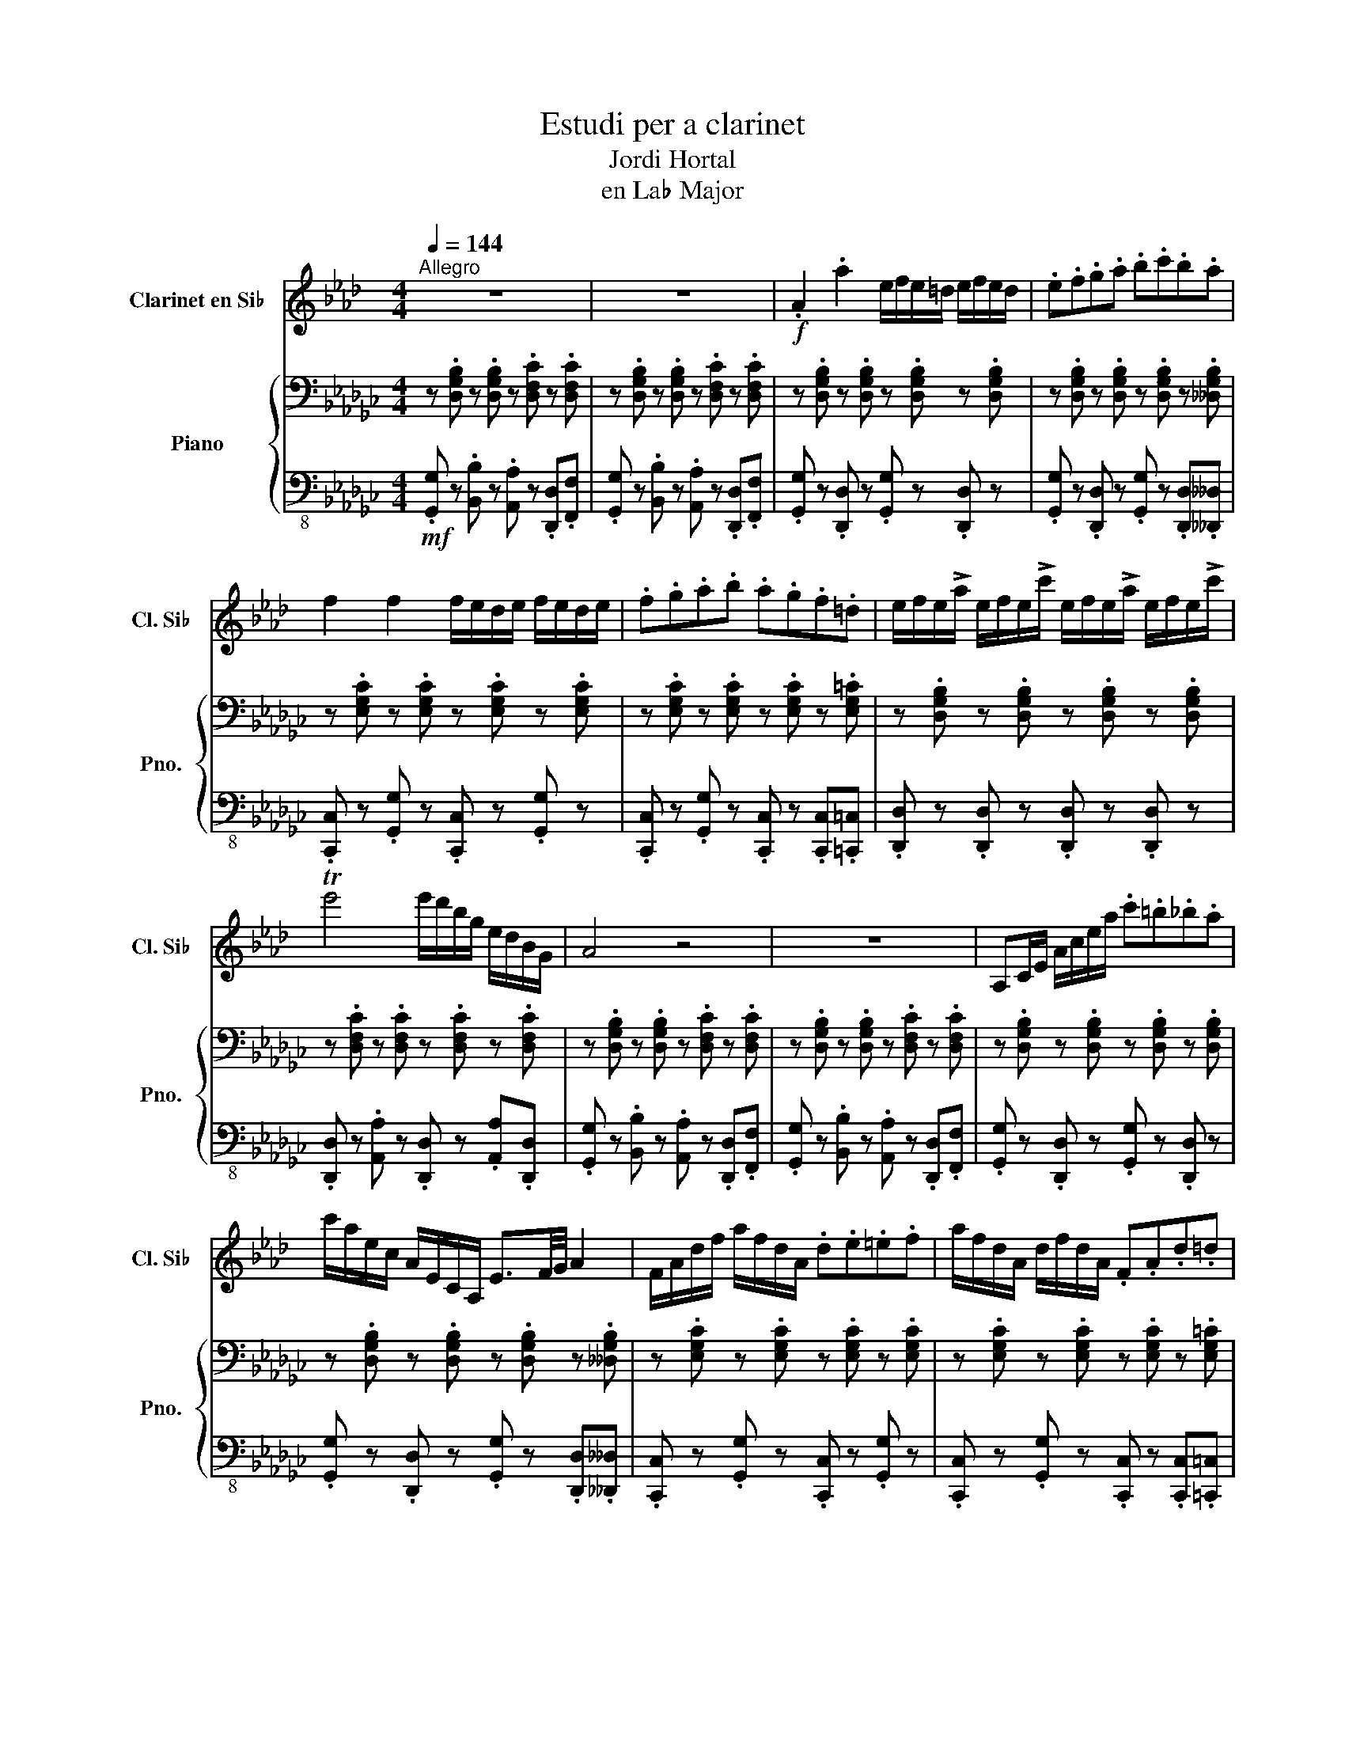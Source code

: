 X:1
T:Estudi per a clarinet
T:Jordi Hortal
T:en La♭ Major
%%score 1 { ( 2 4 ) | 3 }
L:1/8
Q:1/4=144
M:4/4
K:Gb
V:1 treble transpose=-2 nm="Clarinet en Si♭" snm="Cl. Si♭"
V:2 bass nm="Piano" snm="Pno."
V:4 bass 
V:3 bass-8 
V:1
[K:Ab]"^Allegro" z8 | z8 |!f! .A2 .a2 e/f/e/=d/ e/f/e/d/ | .e.f.g.a .b.c'.b.a | %4
 f2 f2 f/e/d/e/ f/e/d/e/ | .f.g.a.b .a.g.f.=d | e/f/e/!>!a/ e/f/e/!>!c'/ e/f/e/!>!a/ e/f/e/!>!c'/ | %7
 Te'4 e'/d'/b/g/ e/d/B/G/ | A4 z4 | z8 | A,C/E/ A/c/e/a/ .c'.=b._b.a | %11
 c'/a/e/c/ A/E/C/A,/ E3/2F/4G/4 A2 | F/A/d/f/ a/f/d/A/ .d.e.=e.f | a/f/d/A/ d/f/d/A/ .F.A.d.=d | %14
 e2 e2 A/c/e/c/ A/c/e/a/ | Tg6- g3/2f/4g/4 | a4 z4 | z8 | (e4 e4 | a2 g2 e4) | (f4 f4 | %21
 a2 g2 f2 f2) | (e4 a4 | e4 b4 | a4) z4 | z8 | z8 | z8 | .F2 .f2 a/g/f/=e/ f/e/f/g/ | %29
 .a.g.f.=e .f._e.d.c | B2 B2 B/c/d/c/ B/c/d/c/ | .B.c.d.e .f.g.a.g | c'4 a/f/c/A/ .F.D | %33
 .C2 .G2 T=e7/2 =d/4e/4 | f4 z4 | z8 | F,A,/C/ F/A/c/f/ .a.g.f.=e | %37
 !>!f/e/d/c/ !>!d/c/B/A/ !>!B/A/G/F/ !>!G/F/=E/F/ | BF/D/ B/F/d/B/ .f.e.d.c | %39
 B/F/B/d/ f/B/d/f/ .b.a.g.b | a2 a2 a/g/f/=e/ f/g/a/b/ | c'4 T=e7/2 =d/4e/4 | f4 z4 | z8 | (f4 f4 | %45
 a2 g2 f4) | (b4 f4 | d'2 b2 f4) | (f4 a4 | g4 c'4 | f4) z4 | z8 | z8 | z8 | z8 | z8 | z8 | z8 | %58
 z8 | z8 | z8 ||[Q:1/4=50]!mf![Q:1/4=71]"^Adagio" c2 cc e2 d2 | c6 c2 | d2 de f2 d2 | efed c2 d2 | %65
 e2 e/f/e/=d/ e2 e/f/e/d/ | eBcd e=ef_e || %67
[Q:1/4=140]!f![Q:1/4=144]"^Allegro" .A2 .a2 e/f/e/=d/ e/f/e/d/ | .e.f.g.a .b.c'.b.a | %69
 f2 f2 f/e/d/e/ f/e/d/e/ | .f.g.a.b .a.g.f.=d | e/f/e/!>!a/ e/f/e/!>!c'/ e/f/e/!>!a/ e/f/e/!>!c'/ | %72
 Te'6- e'3/2=d'/4e'/4 | [aa']4 z4 | z8 | z8 | z8 |] %77
V:2
 z .[D,G,B,] z .[D,G,B,] z .[D,F,C] z .[D,F,C] | z .[D,G,B,] z .[D,G,B,] z .[D,F,C] z .[D,F,C] | %2
 z .[D,G,B,] z .[D,G,B,] z .[D,G,B,] z .[D,G,B,] | %3
 z .[D,G,B,] z .[D,G,B,] z .[D,G,B,] z .[__D,G,B,] | z .[E,G,C] z .[E,G,C] z .[E,G,C] z .[E,G,C] | %5
 z .[E,G,C] z .[E,G,C] z .[E,G,C] z .[E,G,=C] | z .[D,G,B,] z .[D,G,B,] z .[D,G,B,] z .[D,G,B,] | %7
 z .[D,F,C] z .[D,F,C] z .[D,F,C] z .[D,F,C] | z .[D,G,B,] z .[D,G,B,] z .[D,F,C] z .[D,F,C] | %9
 z .[D,G,B,] z .[D,G,B,] z .[D,F,C] z .[D,F,C] | z .[D,G,B,] z .[D,G,B,] z .[D,G,B,] z .[D,G,B,] | %11
 z .[D,G,B,] z .[D,G,B,] z .[D,G,B,] z .[__D,G,B,] | z .[E,G,C] z .[E,G,C] z .[E,G,C] z .[E,G,C] | %13
 z .[E,G,C] z .[E,G,C] z .[E,G,C] z .[E,G,=C] | z .[D,G,B,] z .[D,G,B,] z .[D,G,B,] z .[D,G,B,] | %15
 z .[D,F,C] z .[D,F,C] z .[D,F,C] z .[D,F,C] | z .[D,G,B,] z .[D,G,B,] z .[D,F,C] z .[D,F,C] | %17
 z .[D,G,B,] z .[D,G,B,] z .[D,F,C] z .[D,F,C] | z .[D,G,B,] z .[D,G,B,] z .[D,G,B,] z .[D,G,B,] | %19
 z .[D,G,B,] z .[D,G,B,] z .[D,G,B,] z .[__D,G,B,] | z .[E,G,C] z .[E,G,C] z .[E,G,C] z .[E,G,C] | %21
 z .[E,G,C] z .[E,G,C] z .[E,G,C] z .[E,G,=C] | z .[D,G,B,] z .[D,G,B,] z .[D,G,B,] z .[D,G,B,] | %23
 z .[D,F,C] z .[D,F,C] z .[D,F,C] z .[D,F,C] | z .[D,G,B,] z .[D,G,B,] z .[D,F,C] z .[D,F,C] | %25
 z .[D,G,B,] z .[D,G,B,] z .[D,F,C] z .[=D,F,B,] | %26
 z .[B,,E,G,] z .[B,,E,G,] z .[B,,=D,A,] z .[B,,D,A,] | %27
 z .[B,,E,G,] z .[B,,E,G,] z .[B,,=D,A,] z .[B,,D,A,] | %28
 z .[B,,E,G,] z .[B,,E,G,] z .[B,,E,G,] z .[B,,E,G,] | %29
 z .[B,,E,G,] z .[B,,E,G,] z .[B,,E,G,] z .[=A,,E,=G,] | %30
 z .[C,E,A,] z .[C,E,A,] z .[C,E,A,] z .[C,E,A,] | %31
 z .[C,E,A,] z .[C,E,A,] z .[C,E,A,] z .[=C,E,=A,] | %32
 z .[B,,E,G,] z .[B,,E,G,] z .[B,,E,G,] z .[B,,E,G,] | %33
 z .[B,,=D,A,] z .[B,,D,A,] z .[B,,D,A,] z .[B,,D,A,] | %34
 z .[B,,E,G,] z .[B,,E,G,] z .[B,,=D,A,] z .[B,,D,A,] | %35
 z .[B,,E,G,] z .[B,,E,G,] z .[B,,=D,A,] z .[B,,D,A,] | %36
 z .[B,,E,G,] z .[B,,E,G,] z .[B,,E,G,] z .[B,,E,G,] | %37
 z .[B,,E,G,] z .[B,,E,G,] z .[B,,E,G,] z .[=A,,E,=G,] | %38
 z .[C,E,A,] z .[C,E,A,] z .[C,E,A,] z .[C,E,A,] | %39
 z .[C,E,A,] z .[C,E,A,] z .[C,E,A,] z .[=C,E,=A,] | %40
 z .[B,,E,G,] z .[B,,E,G,] z .[B,,E,G,] z .[B,,E,G,] | %41
 z .[B,,=D,A,] z .[B,,D,A,] z .[B,,D,A,] z .[B,,D,A,] | %42
 z .[B,,E,G,] z .[B,,E,G,] z .[B,,=D,A,] z .[B,,D,A,] | %43
 z .[B,,E,G,] z .[B,,E,G,] z .[B,,=D,A,] z .[B,,D,A,] | %44
 z .[B,,E,G,] z .[B,,E,G,] z .[B,,E,G,] z .[B,,E,G,] | %45
 z .[B,,E,G,] z .[B,,E,G,] z .[B,,E,G,] z .[=A,,E,=G,] | %46
 z .[C,E,A,] z .[C,E,A,] z .[C,E,A,] z .[C,E,A,] | %47
 z .[C,E,A,] z .[C,E,A,] z .[C,E,A,] z .[=C,E,=A,] | %48
 z .[B,,E,G,] z .[B,,E,G,] z .[B,,E,G,] z .[B,,E,G,] | %49
 z .[B,,=D,A,] z .[B,,D,A,] z .[B,,D,A,] z .[B,,D,A,] | %50
 z .[B,,E,G,] z .[B,,E,G,] z .[B,,=D,A,] z .[B,,D,A,] | %51
 z .[B,,E,G,] z .[B,,E,G,] z .[D,F,A,] z .[D,F,C] | (B,4 B,4 | D2 C2 B,2 A,2) | (G,4 G,4 | %55
 C2 B,2 A,2 G,2) | (B,4 G,4 | F,4 A,4 | G,4) z4 | z .[D,G,B,] z .[D,G,B,] z .[D,F,C] z .[D,F,C] | %60
 .[D,G,B,] z z2 [F,A,C]4 || [D,G,B,]4 [D,G,B,]4 | [D,G,B,]4 [D,G,B,]4 | [E,G,C]4 [E,G,C]4 | %64
 [E,G,C]4 [E,G,C]4 | [D,G,B,]4 [D,G,B,]4 | [D,F,C]4 [D,F,C]2 [D,F,C]2 || %67
 z .[D,G,B,] z .[D,G,B,] z .[D,G,B,] z .[D,G,B,] | %68
 z .[D,G,B,] z .[D,G,B,] z .[D,G,B,] z .[__D,G,B,] | z .[E,G,C] z .[E,G,C] z .[E,G,C] z .[E,G,C] | %70
 z .[E,G,C] z .[E,G,C] z .[E,G,C] z .[E,G,=C] | z .[D,G,B,] z .[D,G,B,] z .[D,G,B,] z .[D,G,B,] | %72
 z .[D,F,C] z .[D,F,C] z .[D,F,C] z .[D,F,C] | z .[D,G,B,] z .[D,G,B,] z .[D,F,C] z .[D,F,C] | %74
 z .[D,G,B,] z .[D,G,B,] z .[D,F,C] z .[D,F,C] | .[D,G,B,] z z2 !>![A,CDF] z z2 | %76
 !>![G,B,DG] z z2 z4 |] %77
V:3
!mf! .[G,,G,] z .[B,,B,] z .[A,,A,] z .[D,,D,].[F,,F,] | %1
 .[G,,G,] z .[B,,B,] z .[A,,A,] z .[D,,D,].[F,,F,] | .[G,,G,] z .[D,,D,] z .[G,,G,] z .[D,,D,] z | %3
 .[G,,G,] z .[D,,D,] z .[G,,G,] z .[D,,D,].[__D,,__D,] | %4
 .[C,,C,] z .[G,,G,] z .[C,,C,] z .[G,,G,] z | %5
 .[C,,C,] z .[G,,G,] z .[C,,C,] z .[C,,C,].[=C,,=C,] | %6
 .[D,,D,] z .[D,,D,] z .[D,,D,] z .[D,,D,] z | .[D,,D,] z .[A,,A,] z .[D,,D,] z .[A,,A,].[D,,D,] | %8
 .[G,,G,] z .[B,,B,] z .[A,,A,] z .[D,,D,].[F,,F,] | %9
 .[G,,G,] z .[B,,B,] z .[A,,A,] z .[D,,D,].[F,,F,] | .[G,,G,] z .[D,,D,] z .[G,,G,] z .[D,,D,] z | %11
 .[G,,G,] z .[D,,D,] z .[G,,G,] z .[D,,D,].[__D,,__D,] | %12
 .[C,,C,] z .[G,,G,] z .[C,,C,] z .[G,,G,] z | %13
 .[C,,C,] z .[G,,G,] z .[C,,C,] z .[C,,C,].[=C,,=C,] | %14
 .[D,,D,] z .[D,,D,] z .[D,,D,] z .[D,,D,] z | .[D,,D,] z .[A,,A,] z .[D,,D,] z .[A,,A,].[D,,D,] | %16
 .[G,,G,] z .[B,,B,] z .[A,,A,] z .[D,,D,].[F,,F,] | %17
 .[G,,G,] z .[B,,B,] z .[A,,A,] z .[D,,D,].[F,,F,] | .[G,,G,] z .[D,,D,] z .[G,,G,] z .[D,,D,] z | %19
 .[G,,G,] z .[D,,D,] z .[G,,G,] z .[D,,D,].[__D,,__D,] | %20
 .[C,,C,] z .[G,,G,] z .[C,,C,] z .[G,,G,] z | %21
 .[C,,C,] z .[G,,G,] z .[C,,C,] z .[C,,C,].[=C,,=C,] | %22
 .[D,,D,] z .[D,,D,] z .[D,,D,] z .[D,,D,] z | .[D,,D,] z .[A,,A,] z .[D,,D,] z .[A,,A,].[D,,D,] | %24
 .[G,,G,] z .[B,,B,] z .[A,,A,] z .[D,,D,].[F,,F,] | %25
 .[G,,G,] z .[B,,B,] z .[A,,A,] z .[D,,D,].[B,,,B,,] | %26
 .[E,,E,] z .[G,,G,] z .[F,,F,] z .[B,,,B,,].[=D,,=D,] | %27
 .[E,,E,] z .[G,,G,] z .[F,,F,] z .[B,,,B,,].[=D,,=D,] | %28
 .[E,,E,] z .[B,,,B,,] z .[E,,E,] z .[B,,,B,,] z | %29
 .[E,,E,] z .[B,,,B,,] z .[E,,E,] z .[B,,B,].[=A,,=A,] | %30
 .[A,,A,] z .[E,,E,] z .[A,,A,] z .[E,,E,] z | %31
 .[A,,A,] z .[E,,E,] z .[A,,A,] z .[A,,A,].[=A,,=A,] | %32
 .[B,,B,] z .[B,,,B,,] z .[B,,,B,,] z .[B,,,B,,] z | %33
 .[B,,,B,,] z .[F,,F,] z .[B,,,B,,] z .[F,,F,].[B,,,B,,] | %34
 .[E,,E,] z .[G,,G,] z .[F,,F,] z .[B,,,B,,].[=D,,=D,] | %35
 .[E,,E,] z .[G,,G,] z .[F,,F,] z .[B,,,B,,].[=D,,=D,] | %36
 .[E,,E,] z .[B,,,B,,] z .[E,,E,] z .[B,,,B,,] z | %37
 .[E,,E,] z .[B,,,B,,] z .[E,,E,] z .[B,,B,].[=A,,=A,] | %38
 .[A,,A,] z .[E,,E,] z .[A,,A,] z .[E,,E,] z | %39
 .[A,,A,] z .[E,,E,] z .[A,,A,] z .[A,,A,].[=A,,=A,] | %40
 .[B,,B,] z .[B,,,B,,] z .[B,,,B,,] z .[B,,,B,,] z | %41
 .[B,,,B,,] z .[F,,F,] z .[B,,,B,,] z .[F,,F,].[B,,,B,,] | %42
 .[E,,E,] z .[G,,G,] z .[F,,F,] z .[B,,,B,,].[=D,,=D,] | %43
 .[E,,E,] z .[G,,G,] z .[F,,F,] z .[B,,,B,,].[=D,,=D,] | %44
 .[E,,E,] z .[B,,,B,,] z .[E,,E,] z .[B,,,B,,] z | %45
 .[E,,E,] z .[B,,,B,,] z .[E,,E,] z .[B,,B,].[=A,,=A,] | %46
 .[A,,A,] z .[E,,E,] z .[A,,A,] z .[E,,E,] z | %47
 .[A,,A,] z .[E,,E,] z .[A,,A,] z .[A,,A,].[=A,,=A,] | %48
 .[B,,B,] z .[B,,,B,,] z .[B,,,B,,] z .[B,,,B,,] z | %49
 .[B,,,B,,] z .[F,,F,] z .[B,,,B,,] z .[F,,F,].[B,,,B,,] | %50
 .[E,,E,] z .[G,,G,] z .[F,,F,] z .[B,,,B,,].[=D,,=D,] | %51
 .[E,,E,] z .[G,,G,] z .[F,,F,] z .[A,,A,].[D,,D,] | %52
!f! .[G,,G,] z .[D,,D,] z .[G,,G,] z .[D,,D,] z | %53
 .[G,,G,] z .[D,,D,] z .[G,,G,] z .[D,,D,].[__D,,__D,] | %54
 .[C,,C,] z .[G,,G,] z .[C,,C,] z .[G,,G,] z | %55
 .[C,,C,] z .[G,,G,] z .[C,,C,] z .[C,,C,].[=C,,=C,] | %56
 .[D,,D,] z .[D,,D,] z .[D,,D,] z .[D,,D,] z | .[D,,D,] z .[A,,A,] z .[D,,D,] z .[A,,A,].[D,,D,] | %58
 .[G,,G,] z .[B,,B,] z .[A,,A,] z .[D,,D,].[F,,F,] | %59
 .[G,,G,] z .[B,,B,] z .[A,,A,] z .[D,,D,].[F,,F,] | .[G,,G,] z z2 [D,,D,]4 || %61
!mp! G,,G,G,,G, G,,G,G,,G, | G,,G,G,,G, G,,G,F,,F, | E,,E,D,,D, C,,C,C,,C, | %64
 C,,C,C,,C, C,,C,C,,C, | D,,D,D,,D, D,,D,D,,D, | D,,D,D,,D, D,,D,D,,D, || %67
!mf! .[G,,G,] z .[D,,D,] z .[G,,G,] z .[D,,D,] z | %68
 .[G,,G,] z .[D,,D,] z .[G,,G,] z .[D,,D,].[__D,,__D,] | %69
 .[C,,C,] z .[G,,G,] z .[C,,C,] z .[G,,G,] z | %70
 .[C,,C,] z .[G,,G,] z .[C,,C,] z .[C,,C,].[=C,,=C,] | %71
 .[D,,D,] z .[D,,D,] z .[D,,D,] z .[D,,D,] z | .[D,,D,] z .[A,,A,] z .[D,,D,] z .[A,,A,].[D,,D,] | %73
!f! .[G,,G,] z .[B,,B,] z .[A,,A,] z .[D,,D,].[F,,F,] | %74
 .[G,,G,] z .[B,,B,] z .[A,,A,] z .[D,,D,].[F,,F,] | .[G,,G,] z z2 !>![D,,D,] z z2 | %76
 !>![G,,G,] z z2 z4 |] %77
V:4
 x8 | x8 | x8 | x8 | x8 | x8 | x8 | x8 | x8 | x8 | x8 | x8 | x8 | x8 | x8 | x8 | x8 | x8 | x8 | %19
 x8 | x8 | x8 | x8 | x8 | x8 | x8 | x8 | x8 | x8 | x8 | x8 | x8 | x8 | x8 | x8 | x8 | x8 | x8 | %38
 x8 | x8 | x8 | x8 | x8 | x8 | x8 | x8 | x8 | x8 | x8 | x8 | x8 | x8 | %52
 z .[D,G,] z .[D,G,] z .[D,G,] z .[D,G,] | z .[D,G,] z .[D,G,] z .[D,G,] z .[__D,G,] | %54
 z .[C,E,] z .[C,E,] z .[C,E,] z .[C,E,] | z .[C,E,] z .[C,E,] z .[C,E,] z .[=C,E,] | %56
 z .[D,G,] z .[D,G,] z .[D,G,] z .[D,G,] | z .[C,D,] z .[C,D,] z .[C,D,] z .[C,D,] | %58
 z .[D,G,] z .[D,G,] z .[D,F,] z .[D,F,] | x8 | x8 || x8 | x8 | x8 | x8 | x8 | x8 || x8 | x8 | x8 | %70
 x8 | x8 | x8 | x8 | x8 | x8 | x8 |] %77

